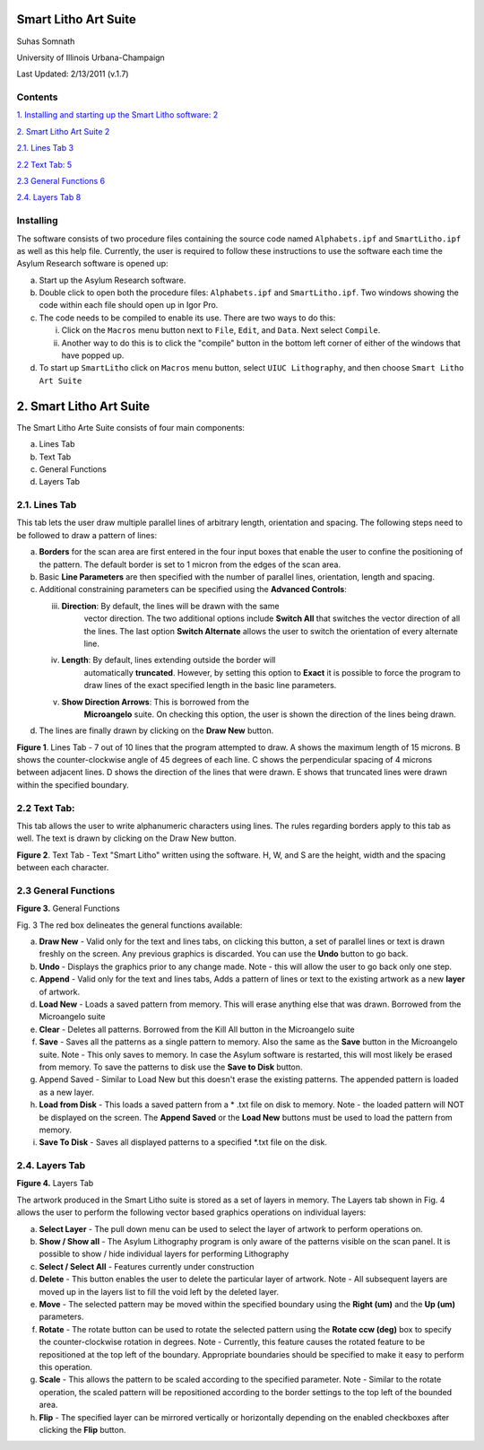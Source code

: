 Smart Litho Art Suite
=====================

Suhas Somnath

University of Illinois Urbana-Champaign

Last Updated: 2/13/2011 (v.1.7)

Contents
--------

`1. Installing and starting up the Smart Litho software:
2 <#installing-and-starting-up-the-smart-litho-software>`__

`2. Smart Litho Art Suite 2 <#smart-litho-art-suite>`__

`2.1. Lines Tab 3 <#lines-tab>`__

`2.2 Text Tab: 5 <#text-tab>`__

`2.3 General Functions 6 <#general-functions>`__

`2.4. Layers Tab 8 <#layers-tab>`__

.. _section-1:

Installing
-----------
The software consists of two procedure files containing the source code
named ``Alphabets.ipf`` and ``SmartLitho.ipf`` as well as this help file.
Currently, the user is required to follow these instructions to use the
software each time the Asylum Research software is opened up:

a) Start up the Asylum Research software.

b) Double click to open both the procedure files: ``Alphabets.ipf`` and
   ``SmartLitho.ipf``. Two windows showing the code within each file should
   open up in Igor Pro.

c) The code needs to be compiled to enable its use. There are two ways
   to do this:

   i.  Click on the ``Macros`` menu button next to ``File``, ``Edit``, and
       ``Data``. Next select ``Compile``.

   ii. Another way to do this is to click the "compile" button in the
       bottom left corner of either of the windows that have popped up.

d) To start up ``SmartLitho`` click on ``Macros`` menu button, select ``UIUC
   Lithography``, and then choose ``Smart Litho Art Suite``

2. Smart Litho Art Suite
========================

The Smart Litho Arte Suite consists of four main components:

a. Lines Tab

b. Text Tab

c. General Functions

d. Layers Tab

2.1. Lines Tab
--------------

This tab lets the user draw multiple parallel lines of arbitrary length,
orientation and spacing. The following steps need to be followed to draw
a pattern of lines:

a) **Borders** for the scan area are first entered in the four input
   boxes that enable the user to confine the positioning of the pattern.
   The default border is set to 1 micron from the edges of the scan
   area.

b) Basic **Line Parameters** are then specified with the number of
   parallel lines, orientation, length and spacing.

c) Additional constraining parameters can be specified using the
   **Advanced Controls**:

   iii. **Direction**: By default, the lines will be drawn with the same
           vector direction. The two additional options include **Switch
           All** that switches the vector direction of all the lines.
           The last option **Switch Alternate** allows the user to
           switch the orientation of every alternate line.

   iv.  **Length**: By default, lines extending outside the border will
           automatically **truncated**. However, by setting this option
           to **Exact** it is possible to force the program to draw
           lines of the exact specified length in the basic line
           parameters.

   v.   **Show Direction Arrows**: This is borrowed from the
           **Microangelo** suite. On checking this option, the user is
           shown the direction of the lines being drawn.

d) The lines are finally drawn by clicking on the **Draw New** button.

|image0|

**Figure 1**. Lines Tab - 7 out of 10 lines that the program attempted
to draw. A shows the maximum length of 15 microns. B shows the
counter-clockwise angle of 45 degrees of each line. C shows the
perpendicular spacing of 4 microns between adjacent lines. D shows the
direction of the lines that were drawn. E shows that truncated lines
were drawn within the specified boundary.

2.2 Text Tab:
-------------

This tab allows the user to write alphanumeric characters using lines.
The rules regarding borders apply to this tab as well. The text is drawn
by clicking on the Draw New button.

|image1|

**Figure 2**. Text Tab - Text "Smart Litho" written using the software.
H, W, and S are the height, width and the spacing between each
character.

2.3 General Functions
----------------------

|image2|

**Figure 3.** General Functions

Fig. 3 The red box delineates the general functions available:

a) **Draw New** - Valid only for the text and lines tabs, on clicking
   this button, a set of parallel lines or text is drawn freshly on the
   screen. Any previous graphics is discarded. You can use the **Undo**
   button to go back.

b) **Undo** - Displays the graphics prior to any change made. Note -
   this will allow the user to go back only one step.

c) **Append** - Valid only for the text and lines tabs, Adds a pattern
   of lines or text to the existing artwork as a new **layer** of
   artwork.

d) **Load New** - Loads a saved pattern from memory. This will erase
   anything else that was drawn. Borrowed from the Microangelo suite

e) **Clear** - Deletes all patterns. Borrowed from the Kill All button
   in the Microangelo suite

f) **Save** - Saves all the patterns as a single pattern to memory. Also
   the same as the **Save** button in the Microangelo suite. Note - This
   only saves to memory. In case the Asylum software is restarted, this
   will most likely be erased from memory. To save the patterns to disk
   use the **Save to Disk** button.

g) Append Saved - Similar to Load New but this doesn't erase the
   existing patterns. The appended pattern is loaded as a new layer.

h) **Load from Disk** - This loads a saved pattern from a \* .txt file
   on disk to memory. Note - the loaded pattern will NOT be displayed on
   the screen. The **Append Saved** or the **Load New** buttons must be
   used to load the pattern from memory.

i) **Save To Disk** - Saves all displayed patterns to a specified \*.txt
   file on the disk.

2.4. Layers Tab
---------------

|image3|

**Figure 4.** Layers Tab

The artwork produced in the Smart Litho suite is stored as a set of
layers in memory. The Layers tab shown in Fig. 4 allows the user to
perform the following vector based graphics operations on individual
layers:

a) **Select Layer** - The pull down menu can be used to select the layer
   of artwork to perform operations on.

b) **Show / Show all** - The Asylum Lithography program is only aware of
   the patterns visible on the scan panel. It is possible to show / hide
   individual layers for performing Lithography

c) **Select / Select All** - Features currently under construction

d) **Delete** - This button enables the user to delete the particular
   layer of artwork. Note - All subsequent layers are moved up in the
   layers list to fill the void left by the deleted layer.

e) **Move** - The selected pattern may be moved within the specified
   boundary using the **Right (um)** and the **Up (um)** parameters.

f) **Rotate** - The rotate button can be used to rotate the selected
   pattern using the **Rotate ccw (deg)** box to specify the
   counter-clockwise rotation in degrees. Note - Currently, this feature
   causes the rotated feature to be repositioned at the top left of the
   boundary. Appropriate boundaries should be specified to make it easy
   to perform this operation.

g) **Scale** - This allows the pattern to be scaled according to the
   specified parameter. Note - Similar to the rotate operation, the
   scaled pattern will be repositioned according to the border settings
   to the top left of the bounded area.

h) **Flip** - The specified layer can be mirrored vertically or
   horizontally depending on the enabled checkboxes after clicking the
   **Flip** button.

.. |image0| image:: media/image1.emf
   :width: 6.5in
   :height: 4.56875in
.. |image1| image:: media/image2.emf
   :width: 6.5in
   :height: 4.56875in
.. |image2| image:: media/image3.emf
   :width: 3.22431in
   :height: 5.18958in
.. |image3| image:: media/image4.emf
   :width: 6.5in
   :height: 4.86181in

